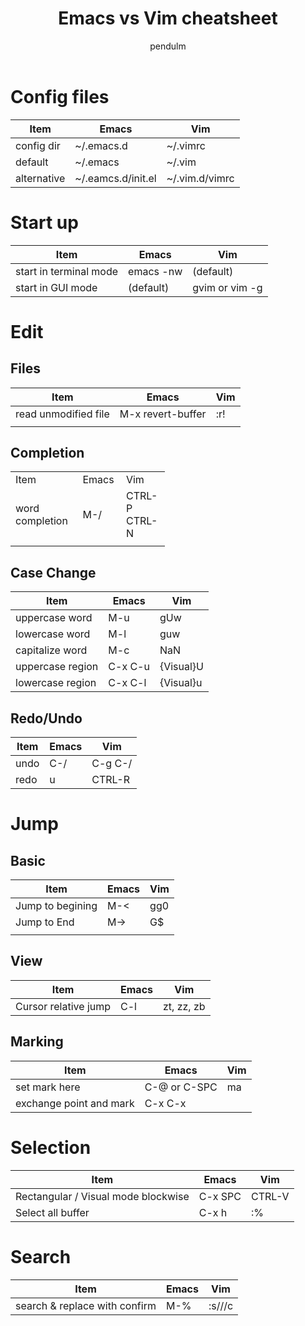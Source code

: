 #+TITLE: Emacs vs Vim cheatsheet
#+AUTHOR: pendulm
#+EMAIL: lonependulm AT gmail dot com
#+STARTUP: hidestars
#+OPTIONS: toc:t

* Config files

| Item        | Emacs              | Vim            |
|-------------+--------------------+----------------|
| config dir  | ~/.emacs.d         | ~/.vimrc       |
| default     | ~/.emacs           | ~/.vim         |
| alternative | ~/.eamcs.d/init.el | ~/.vim.d/vimrc |

* Start up

| Item                   | Emacs     | Vim            |
|------------------------+-----------+----------------|
| start in terminal mode | emacs -nw | (default)      |
| start in GUI mode      | (default) | gvim or vim -g |
  

* Edit

** Files
   
| Item                 | Emacs             | Vim |
|----------------------+-------------------+-----|
| read unmodified file | M-x revert-buffer | :r! |
|                      |                   |     |
   

** Completion
+-----------------+-------+--------+
| Item            | Emacs |  Vim   |
+-----------------+-------+--------+
| word completion |  M-/  | CTRL-P |
|                 |       | CTRL-N |
+-----------------+-------+--------+
|                 |       |        |
+-----------------+-------+--------+




 
** Case Change

| Item             | Emacs   | Vim       |
|------------------+---------+-----------|
| uppercase word   | M-u     | gUw       |
| lowercase word   | M-l     | guw       |
| capitalize word  | M-c     | NaN       |
| uppercase region | C-x C-u | {Visual}U |
| lowercase region | C-x C-l | {Visual}u |


** Redo/Undo
| Item | Emacs | Vim     |
|------+-------+---------|
| undo | C-/   | C-g C-/ |
| redo | u     | CTRL-R  |


* Jump
** Basic
  
| Item             | Emacs | Vim |
|------------------+-------+-----|
| Jump to begining | M-<   | gg0 |
| Jump to End      | M->   | G$  |
|                  |       |     |


** View
| Item                 | Emacs | Vim        |
|----------------------+-------+------------|
| Cursor relative jump | C-l   | zt, zz, zb |



** Marking

| Item                    | Emacs        | Vim |
|-------------------------+--------------+-----|
| set mark here           | C-@ or C-SPC | ma  |
| exchange point and mark | C-x C-x      |     |



* Selection

| Item                                | Emacs   | Vim    |
|-------------------------------------+---------+--------|
| Rectangular / Visual mode blockwise | C-x SPC | CTRL-V |
| Select all buffer                   | C-x h   | :%     |




* Search

| Item                          | Emacs | Vim    |
|-------------------------------+-------+--------|
| search & replace with confirm | M-%   | :s///c |

